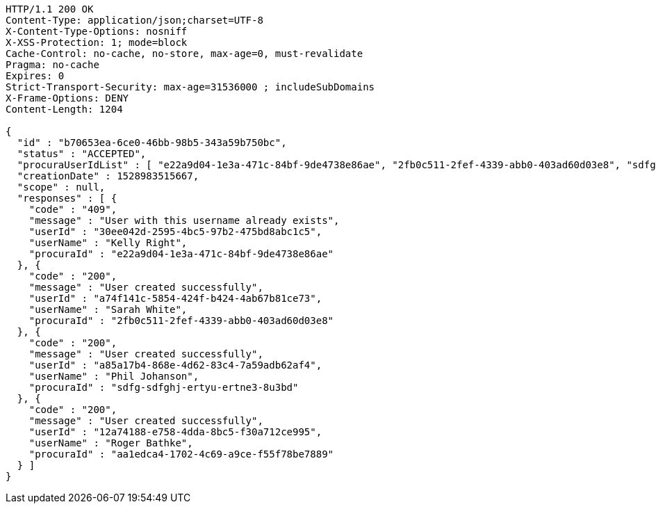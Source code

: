 [source,http,options="nowrap"]
----
HTTP/1.1 200 OK
Content-Type: application/json;charset=UTF-8
X-Content-Type-Options: nosniff
X-XSS-Protection: 1; mode=block
Cache-Control: no-cache, no-store, max-age=0, must-revalidate
Pragma: no-cache
Expires: 0
Strict-Transport-Security: max-age=31536000 ; includeSubDomains
X-Frame-Options: DENY
Content-Length: 1204

{
  "id" : "b70653ea-6ce0-46bb-98b5-343a59b750bc",
  "status" : "ACCEPTED",
  "procuraUserIdList" : [ "e22a9d04-1e3a-471c-84bf-9de4738e86ae", "2fb0c511-2fef-4339-abb0-403ad60d03e8", "sdfg-sdfghj-ertyu-ertne3-8u3bd", "aa1edca4-1702-4c69-a9ce-f55f78be7889" ],
  "creationDate" : 1528983515667,
  "scope" : null,
  "responses" : [ {
    "code" : "409",
    "message" : "User with this username already exists",
    "userId" : "30ee042d-2595-4bc5-97b2-475bd8abc1c5",
    "userName" : "Kelly Right",
    "procuraId" : "e22a9d04-1e3a-471c-84bf-9de4738e86ae"
  }, {
    "code" : "200",
    "message" : "User created successfully",
    "userId" : "a74f141c-5854-424f-b424-4ab67b81ce73",
    "userName" : "Sarah White",
    "procuraId" : "2fb0c511-2fef-4339-abb0-403ad60d03e8"
  }, {
    "code" : "200",
    "message" : "User created successfully",
    "userId" : "a85a17b4-868e-4d62-83c4-7a59adb62af4",
    "userName" : "Phil Johanson",
    "procuraId" : "sdfg-sdfghj-ertyu-ertne3-8u3bd"
  }, {
    "code" : "200",
    "message" : "User created successfully",
    "userId" : "12a74188-e758-4dda-8bc5-f30a712ce995",
    "userName" : "Roger Bathke",
    "procuraId" : "aa1edca4-1702-4c69-a9ce-f55f78be7889"
  } ]
}
----